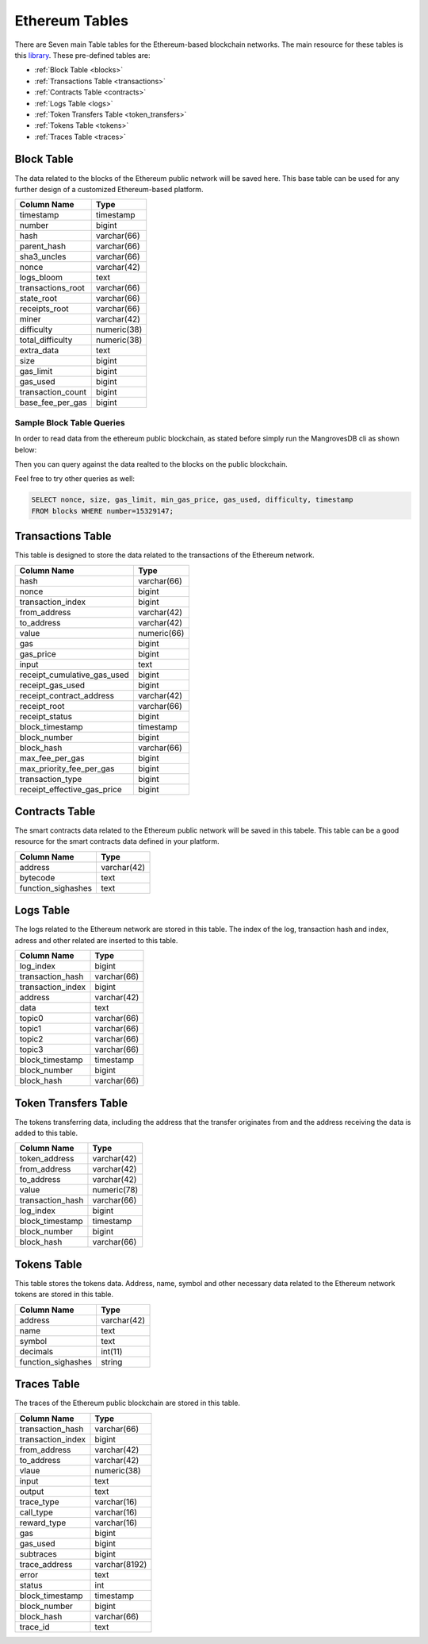 .. _mgeth:

Ethereum Tables
======================
There are Seven main Table tables for the Ethereum-based blockchain networks. The main resource for these tables is this `library <https://pypi.org/project/ethereum-etl/1.0.0/>`_. 
These pre-defined tables are:

* :ref:`Block Table <blocks>`
* :ref:`Transactions Table <transactions>`
* :ref:`Contracts Table <contracts>`
* :ref:`Logs Table <logs>`
* :ref:`Token Transfers Table <token_transfers>`
* :ref:`Tokens Table <tokens>`
* :ref:`Traces Table <traces>`


.. _blocksRef:

.. _blocks:

Block Table
-----------------

The data related to the blocks of the Ethereum public network will be saved here. This base table can be used for any further design of a customized Ethereum-based
platform.

+------------------------+------------+
|      Column Name       |   Type     |
|                        |            |
+========================+============+
|      timestamp         | timestamp  |
+------------------------+------------+
|        number          |   bigint   | 
+------------------------+------------+
|        hash            | varchar(66)|
+------------------------+------------+
|      parent_hash       | varchar(66)| 
+------------------------+------------+
|      sha3_uncles       | varchar(66)|
+------------------------+------------+
|        nonce           | varchar(42)| 
+------------------------+------------+
|      logs_bloom        |   text     |
+------------------------+------------+
|   transactions_root    | varchar(66)| 
+------------------------+------------+
|      state_root        | varchar(66)|
+------------------------+------------+
|     receipts_root      | varchar(66)| 
+------------------------+------------+
|         miner          | varchar(42)| 
+------------------------+------------+
|      difficulty        | numeric(38)| 
+------------------------+------------+
|   total_difficulty     | numeric(38)| 
+------------------------+------------+
|      extra_data        |   text     |
+------------------------+------------+
|        size            |   bigint   |
+------------------------+------------+ 
|      gas_limit         |   bigint   |
+------------------------+------------+ 
|      gas_used          |   bigint   |
+------------------------+------------+ 
|  transaction_count     |   bigint   |
+------------------------+------------+ 
|   base_fee_per_gas     |   bigint   |
+------------------------+------------+ 

Sample Block Table Queries
+++++++++++++++++++++++++++++++++++

In order to read data from the ethereum public blockchain, as stated before simply run the MangrovesDB cli as shown below:

.. image:: /images/MGDB_CLI_Start.png
     :width: 600

Then you can query against the data realted to the blocks on the public blockchain.

.. image:: /images/read_first_blocks.png
     :width: 600

Feel free to try other queries as well:

.. image:: /images/read_less_than_10_blocks.png
     :width: 600

.. code-block:: sql

   SELECT nonce, size, gas_limit, min_gas_price, gas_used, difficulty, timestamp 
   FROM blocks WHERE number=15329147;


.. image:: /images/read_last_blocks_data.png
     :width: 600

.. tabs:: lang

    .. code-tab:: bash

        echo "Hello, group!"

    .. code-tab:: python

        print("Hello, group!")


.. tabs:: lang

    .. code-tab:: bash

        echo "Goodbye, group!"

    .. code-tab:: python

        print("Goodbye, group!")


.. _transactionsRef:

.. _transactions:

Transactions Table
------------------------
This table is designed to store the data related to the transactions of the Ethereum network. 

+---------------------------+-------------+
|         Column Name       |     Type    |
|                           |             |
+===========================+=============+
|             hash          | varchar(66) |
+---------------------------+-------------+
|             nonce         |   bigint    | 
+---------------------------+-------------+
|      transaction_index    |   bigint    |
+---------------------------+-------------+
|         from_address      | varchar(42) | 
+---------------------------+-------------+
|         to_address        | varchar(42) | 
+---------------------------+-------------+
|             value         | numeric(66) |
+---------------------------+-------------+
|              gas          |   bigint    | 
+---------------------------+-------------+
|           gas_price       |   bigint    |
+---------------------------+-------------+
|            input          |    text     | 
+---------------------------+-------------+
|receipt_cumulative_gas_used|   bigint    |
+---------------------------+-------------+
|      receipt_gas_used     |   bigint    | 
+---------------------------+-------------+
| receipt_contract_address  | varchar(42) |
+---------------------------+-------------+
|        receipt_root       | varchar(66) |
+---------------------------+-------------+
|      receipt_status       |   bigint    | 
+---------------------------+-------------+
|      block_timestamp      |  timestamp  |
+---------------------------+-------------+
|        block_number       |   bigint    | 
+---------------------------+-------------+
|         block_hash        | varchar(66) |
+---------------------------+-------------+
|      max_fee_per_gas      |   bigint    | 
+---------------------------+-------------+
| max_priority_fee_per_gas  |   bigint    | 
+---------------------------+-------------+
|      transaction_type     |   bigint    | 
+---------------------------+-------------+
|receipt_effective_gas_price|   bigint    | 
+---------------------------+-------------+


.. _contractsRef:

.. _contracts:

Contracts Table
-----------------

The smart contracts data related to the Ethereum public network will be saved in this tabele. This table can be a good resource for the smart contracts data defined
in your platform.


+------------------------+------------+
|      Column Name       |   Type     |
|                        |            |
+========================+============+
|        address         | varchar(42)|
+------------------------+------------+
|        bytecode        |    text    | 
+------------------------+------------+
|   function_sighashes   |    text    |
+------------------------+------------+


.. _logsRef:

.. _logs:

Logs Table
-----------------
The logs related to the Ethereum network are stored in this table. The index of the log, transaction hash and index, adress and other related are inserted to this table. 

+------------------------+------------+
|      Column Name       |   Type     |
|                        |            |
+========================+============+
|        log_index       |   bigint   | 
+------------------------+------------+
|    transaction_hash    | varchar(66)|
+------------------------+------------+
|    transaction_index   |   bigint   | 
+------------------------+------------+
|        address         | varchar(42)|
+------------------------+------------+
|         data           |   text     |
+------------------------+------------+
|        topic0          | varchar(66)| 
+------------------------+------------+
|        topic1          | varchar(66)| 
+------------------------+------------+
|        topic2          | varchar(66)| 
+------------------------+------------+
|        topic3          | varchar(66)| 
+------------------------+------------+
|    block_timestamp     |  timestamp | 
+------------------------+------------+
|      block_number      |   bigint   | 
+------------------------+------------+
|      block_hash        | varchar(66)|
+------------------------+------------+


.. _token_transfersRef:

.. _token_transfers:

Token Transfers Table
------------------------
The tokens transferring data, including the address that the transfer originates from and the address receiving the data is added to this table.

+------------------------+------------+
|      Column Name       |   Type     |
|                        |            |
+========================+============+
|     token_address      | varchar(42)| 
+------------------------+------------+
|     from_address       | varchar(42)| 
+------------------------+------------+
|      to_address        | varchar(42)| 
+------------------------+------------+
|        value           | numeric(78)| 
+------------------------+------------+
|    transaction_hash    | varchar(66)| 
+------------------------+------------+
|       log_index        |   bigint   | 
+------------------------+------------+
|    block_timestamp     |  timestamp |
+------------------------+------------+
|      block_number      |   bigint   | 
+------------------------+------------+
|       block_hash       | varchar(66)| 
+------------------------+------------+


.. _tokensRef:

.. _tokens:

Tokens Table
------------------------
This table stores the tokens data. Address, name, symbol and other necessary data related to the Ethereum network tokens are stored in this table.

+------------------------+------------+
|      Column Name       |   Type     |
|                        |            |
+========================+============+
|        address         | varchar(42)| 
+------------------------+------------+
|         name           |    text    | 
+------------------------+------------+
|        symbol          |    text    | 
+------------------------+------------+
|      decimals          |   int(11)  | 
+------------------------+------------+
|    function_sighashes  |   string   | 
+------------------------+------------+


.. _tracesRef:

.. _traces:

Traces Table
------------------------
The traces of the Ethereum public blockchain are stored in this table. 

+------------------------+-------------+
|      Column Name       |   Type      |
|                        |             |
+========================+=============+
|    transaction_hash    | varchar(66) |
+------------------------+-------------+
|   transaction_index    |   bigint    | 
+------------------------+-------------+
|      from_address      | varchar(42) |
+------------------------+-------------+
|      to_address        | varchar(42) | 
+------------------------+-------------+
|        vlaue           | numeric(38) |
+------------------------+-------------+
|        input           |    text     |
+------------------------+-------------+
|        output          |    text     |
+------------------------+-------------+
|      trace_type        | varchar(16) | 
+------------------------+-------------+
|      call_type         | varchar(16) |
+------------------------+-------------+
|     reward_type        | varchar(16) | 
+------------------------+-------------+
|        gas             |   bigint    |
+------------------------+-------------+  
|      gas_used          |   bigint    |
+------------------------+-------------+ 
|      subtraces         |   bigint    |
+------------------------+-------------+ 
|    trace_address       |varchar(8192)|
+------------------------+-------------+ 
|        error           |    text     |
+------------------------+-------------+
|        status          |    int      |
+------------------------+-------------+
|   block_timestamp      |  timestamp  |
+------------------------+-------------+
|      block_number      |   bigint    |
+------------------------+-------------+ 
|      block_hash        | varchar(66) |
+------------------------+-------------+ 
|       trace_id         |    text     |
+------------------------+-------------+


